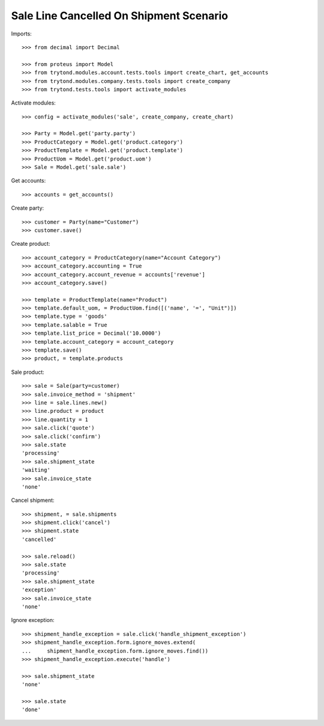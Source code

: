 ========================================
Sale Line Cancelled On Shipment Scenario
========================================

Imports::

    >>> from decimal import Decimal

    >>> from proteus import Model
    >>> from trytond.modules.account.tests.tools import create_chart, get_accounts
    >>> from trytond.modules.company.tests.tools import create_company
    >>> from trytond.tests.tools import activate_modules

Activate modules::

    >>> config = activate_modules('sale', create_company, create_chart)

    >>> Party = Model.get('party.party')
    >>> ProductCategory = Model.get('product.category')
    >>> ProductTemplate = Model.get('product.template')
    >>> ProductUom = Model.get('product.uom')
    >>> Sale = Model.get('sale.sale')

Get accounts::

    >>> accounts = get_accounts()

Create party::

    >>> customer = Party(name="Customer")
    >>> customer.save()

Create product::

    >>> account_category = ProductCategory(name="Account Category")
    >>> account_category.accounting = True
    >>> account_category.account_revenue = accounts['revenue']
    >>> account_category.save()

    >>> template = ProductTemplate(name="Product")
    >>> template.default_uom, = ProductUom.find([('name', '=', "Unit")])
    >>> template.type = 'goods'
    >>> template.salable = True
    >>> template.list_price = Decimal('10.0000')
    >>> template.account_category = account_category
    >>> template.save()
    >>> product, = template.products

Sale product::

    >>> sale = Sale(party=customer)
    >>> sale.invoice_method = 'shipment'
    >>> line = sale.lines.new()
    >>> line.product = product
    >>> line.quantity = 1
    >>> sale.click('quote')
    >>> sale.click('confirm')
    >>> sale.state
    'processing'
    >>> sale.shipment_state
    'waiting'
    >>> sale.invoice_state
    'none'

Cancel shipment::

    >>> shipment, = sale.shipments
    >>> shipment.click('cancel')
    >>> shipment.state
    'cancelled'

    >>> sale.reload()
    >>> sale.state
    'processing'
    >>> sale.shipment_state
    'exception'
    >>> sale.invoice_state
    'none'

Ignore exception::

    >>> shipment_handle_exception = sale.click('handle_shipment_exception')
    >>> shipment_handle_exception.form.ignore_moves.extend(
    ...     shipment_handle_exception.form.ignore_moves.find())
    >>> shipment_handle_exception.execute('handle')

    >>> sale.shipment_state
    'none'

    >>> sale.state
    'done'
